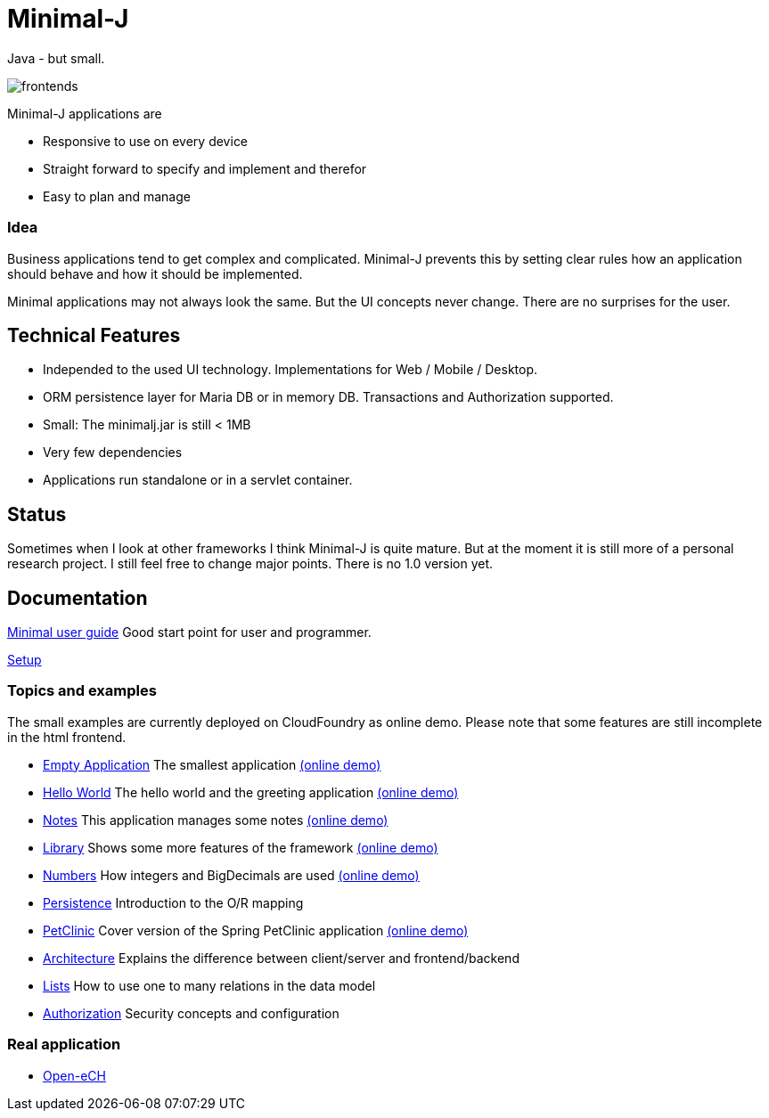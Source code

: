 = Minimal-J

Java - but small.

image::doc/frontends.png[]

Minimal-J applications are

* Responsive to use on every device
* Straight forward to specify and implement and therefor
* Easy to plan and manage

=== Idea

Business applications tend to get complex and complicated. Minimal-J prevents this by setting clear rules how an application should behave and how it should be implemented.

Minimal applications may not always look the same. But the UI concepts never change. There are no surprises for the user.

== Technical Features

* Independed to the used UI technology. Implementations for Web / Mobile / Desktop.
* ORM persistence layer for Maria DB or in memory DB. Transactions and Authorization supported.
* Small: The minimalj.jar is still < 1MB
* Very few dependencies
* Applications run standalone or in a servlet container.

== Status

Sometimes when I look at other frameworks I think Minimal-J is quite mature.
But at the moment it is still more of a personal research project. I still
feel free to change major points. There is no 1.0 version yet.

== Documentation

link:doc/user_guide.adoc[Minimal user guide] Good start point for user and programmer.

link:doc/setup.adoc[Setup]

=== Topics and examples

The small examples are currently deployed on CloudFoundry as online demo. Please note that some features are still incomplete in the html frontend.

* link:example/001_EmptyApplication/doc/001.adoc[Empty Application] The smallest application link:http://minimalj-examples.cfapps.io/empty.html[(online demo)]
* link:example/002_HelloWorld/doc/002.adoc[Hello World] The hello world and the greeting application link:http://minimalj-examples.cfapps.io/greeting.html[(online demo)]
* link:example/003_Notes/doc/003.adoc[Notes] This application manages some notes link:http://minimalj-examples.cfapps.io/notes.html[(online demo)]
* link:example/004_Library/doc/004.adoc[Library] Shows some more features of the framework link:http://minimalj-examples.cfapps.io/library.html[(online demo)]
* link:example/005_Numbers/doc/005.adoc[Numbers] How integers and BigDecimals are used
link:http://minimalj-examples.cfapps.io/numbers.html[(online demo)]
* link:example/006_Persistence/doc/006.adoc[Persistence] Introduction to the O/R mapping
* link:example/007_PetClinic/doc/007.adoc[PetClinic] Cover version of the Spring PetClinic application link:http://minimalj-examples.cfapps.io/petClinic.html[(online demo)]
* link:doc/arch.adoc[Architecture] Explains the difference between client/server and frontend/backend
* link:doc/lists.adoc[Lists] How to use one to many relations in the data model
* link:doc/authorization.adoc[Authorization] Security concepts and configuration

=== Real application
* https://github.com/BrunoEberhard/open-ech[Open-eCH]
